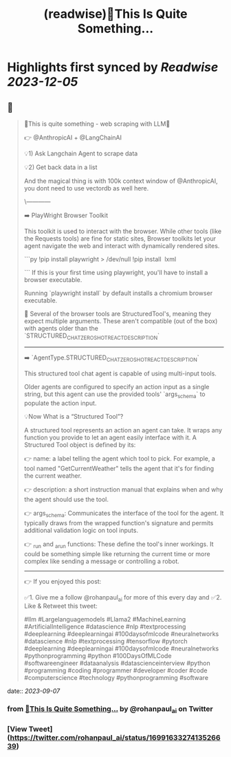 :PROPERTIES:
:title: (readwise)🚀This Is Quite Something...
:END:

:PROPERTIES:
:author: [[rohanpaul_ai on Twitter]]
:full-title: "🚀This Is Quite Something..."
:category: [[tweets]]
:url: https://twitter.com/rohanpaul_ai/status/1699163327413526639
:image-url: https://pbs.twimg.com/profile_images/1715475762516840448/kst_-vG1.jpg
:END:

* Highlights first synced by [[Readwise]] [[2023-12-05]]
** 📌
#+BEGIN_QUOTE
🚀This is quite something - web scraping with LLM🚀

👉 @AnthropicAI + @LangChainAI

💡1) Ask Langchain Agent to scrape data

💡2) Get back data in a list

And the magical thing is with 100k context window of @AnthropicAI, you dont need to use vectordb as well here.

\------------

➡️ PlayWright Browser Toolkit

This toolkit is used to interact with the browser. While other tools (like the Requests tools) are fine for static sites, Browser toolkits let your agent navigate the web and interact with dynamically rendered sites.

```py
!pip install playwright > /dev/null
!pip install  lxml

```
If this is your first time using playwright, you'll have to install a browser executable.

Running `playwright install` by default installs a chromium browser executable.

📌 Several of the browser tools are StructuredTool's, meaning they expect multiple arguments. These aren't compatible (out of the box) with agents older than the `STRUCTURED_CHAT_ZERO_SHOT_REACT_DESCRIPTION`

---------------

➡️ `AgentType.STRUCTURED_CHAT_ZERO_SHOT_REACT_DESCRIPTION`

This structured tool chat agent is capable of using multi-input tools.

Older agents are configured to specify an action input as a single string, but this agent can use the provided tools' `args_schema` to populate the action input.

💡Now What is a “Structured Tool”?

A structured tool represents an action an agent can take. It wraps any function you provide to let an agent easily interface with it. A Structured Tool object is defined by its:

👉 name: a label telling the agent which tool to pick. For example, a tool named "GetCurrentWeather" tells the agent that it's for finding the current weather.

👉 description: a short instruction manual that explains when and why the agent should use the tool.

👉 args_schema: Communicates the interface of the tool for the agent. It typically draws from the wrapped function's signature and permits additional validation logic on tool inputs.

👉 _run and _arun functions: These define the tool's inner workings. It could be something simple like returning the current time or more complex like sending a message or controlling a robot.

---------------------

👉 If you enjoyed this post:

✅1. Give me a follow @rohanpaul_ai for more of this every day and
✅2. Like & Retweet this tweet:

#llm #Largelanguagemodels #Llama2 #MachineLearning #ArtificialIntelligence #datascience #nlp #textprocessing #deeplearning #deeplearningai #100daysofmlcode #neuralnetworks #datascience #nlp #textprocessing #tensorflow #pytorch #deeplearning #deeplearningai #100daysofmlcode #neuralnetworks #pythonprogramming #python #100DaysOfMLCode #softwareengineer #dataanalysis #datascienceinterview #python #programming #coding #programmer #developer #coder #code #computerscience #technology #pythonprogramming #software 
#+END_QUOTE
    date:: [[2023-09-07]]
*** from _🚀This Is Quite Something..._ by @rohanpaul_ai on Twitter
*** [View Tweet](https://twitter.com/rohanpaul_ai/status/1699163327413526639)